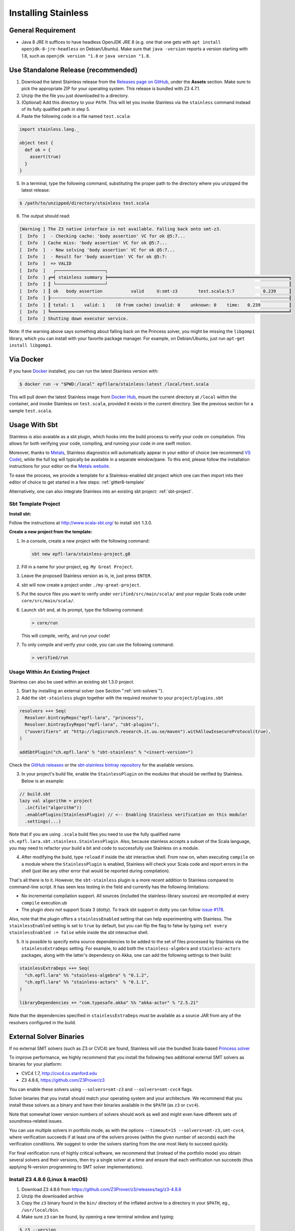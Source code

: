 .. _installation:

Installing Stainless
====================

.. _requirements:

General Requirement
-------------------

- Java 8 JRE
  It suffices to have headless OpenJDK JRE 8 (e.g. one that one gets with ``apt install openjdk-8-jre-headless`` on Debian/Ubuntu).
  Make sure that ``java -version`` reports a version starting with 1.8, such as ``openjdk version "1.8`` or ``java version "1.8``.

.. _standalone-release:

Use Standalone Release (recommended)
------------------------------------

1. Download the latest Stainless release from the `Releases page on GitHub <https://github.com/epfl-lara/stainless/releases>`_, under the **Assets** section. Make sure to pick the appropriate ZIP for your operating system. This release is bundled with Z3 4.7.1.

2. Unzip the the file you just downloaded to a directory.

3. (Optional) Add this directory to your ``PATH``. This will let you invoke Stainless via the ``stainless`` command instead of its fully qualified path in step 5.

4. Paste the following code in a file named ``test.scala``:

.. code-block:: scala

  import stainless.lang._

  object test {
    def ok = {
      assert(true)
    }
  }

5. In a terminal, type the following command, substituting the proper path to the directory where you unzipped the latest release:

.. code-block:: bash

  $ /path/to/unzipped/directory/stainless test.scala

6. The output should read:

.. code-block:: text

   [Warning ] The Z3 native interface is not available. Falling back onto smt-z3.
   [  Info  ]  - Checking cache: 'body assertion' VC for ok @5:7...
   [  Info  ] Cache miss: 'body assertion' VC for ok @5:7...
   [  Info  ]  - Now solving 'body assertion' VC for ok @5:7...
   [  Info  ]  - Result for 'body assertion' VC for ok @5:7:
   [  Info  ]  => VALID
   [  Info  ]   ┌───────────────────┐
   [  Info  ] ╔═╡ stainless summary ╞══════════════════════════════════════════════════════════════════════╗
   [  Info  ] ║ └───────────────────┘                                                                      ║
   [  Info  ] ║ ok   body assertion           valid     U:smt-z3        test.scala:5:7           0.239     ║
   [  Info  ] ╟┄┄┄┄┄┄┄┄┄┄┄┄┄┄┄┄┄┄┄┄┄┄┄┄┄┄┄┄┄┄┄┄┄┄┄┄┄┄┄┄┄┄┄┄┄┄┄┄┄┄┄┄┄┄┄┄┄┄┄┄┄┄┄┄┄┄┄┄┄┄┄┄┄┄┄┄┄┄┄┄┄┄┄┄┄┄┄┄┄┄┄┄╢
   [  Info  ] ║ total: 1    valid: 1    (0 from cache) invalid: 0    unknown: 0    time:   0.239           ║
   [  Info  ] ╚════════════════════════════════════════════════════════════════════════════════════════════╝
   [  Info  ] Shutting down executor service.

Note: If the warning above says something about falling back on the Princess solver, you might be missing the ``libgomp1`` library,
which you can install with your favorite package manager. For example, on Debian/Ubuntu, just run ``apt-get install libgomp1``.

.. _via_docker:

Via Docker
----------

If you have `Docker <https://docs.docker.com>`_ installed, you can run the latest Stainless version with:

.. code-block:: bash

   $ docker run -v "$PWD:/local" epfllara/stainless:latest /local/test.scala

This will pull down the latest Stainless image from `Docker Hub <https://hub.docker.com/r/epfllara/stainless>`_, mount the current directory at ``/local`` within the container, and invoke Stainless on ``test.scala``, provided it exists in the current directory. See the previous section for a sample ``test.scala``.

.. _sbt-usage:

Usage With Sbt
--------------

Stainless is also avaiable as a sbt plugin, which hooks into the build process to verify
your code on compilation. This allows for both verifying your code, compiling, and running your
code in one swift motion.

Moreover, thanks to `Metals <https://scalameta.org/metals/>`_, Stainless diagnostics will 
automatically appear in your editor of choice (we recommend `VS Code <https://code.visualstudio.com>`_),
while the full log will typically be available in a separate window/pane.
To this end, please follow the installation instructions for your editor on
the `Metals website <https://scalameta.org/metals/docs/editors/overview.html>`_.

To ease the process, we provide a template for a Stainless-enabled sbt project
which one can then import into their editor of choice to get started in a few steps:
:ref:`gitter8-template`

Alternatively, one can also integrate Stainless into an existing sbt project: :ref:`sbt-project`.

.. _gitter8-template:

Sbt Template Project
********************

**Install sbt:**

Follow the instructions at http://www.scala-sbt.org/ to install ``sbt`` 1.3.0.

**Create a new project from the template:**

1. In a console, create a new project with the following command:

   .. code-block:: bash

      sbt new epfl-lara/stainless-project.g8

2. Fill in a name for your project, eg. ``My Great Project``.

3. Leave the proposed Stainless version as is, ie, just press ``ENTER``.

4. sbt will now create a project under ``./my-great-project``.

5. Put the source files you want to verify under ``verified/src/main/scala/`` and your regular Scala code under ``core/src/main/scala/``.

6. Launch ``sbt`` and, at its prompt, type the following command:

   .. code-block:: bash

      > core/run

   This will compile, verify, and run your code!

7. To only compile and verify your code, you can use the following command:

   .. code-block:: bash

      > verified/run


.. _sbt-project:

Usage Within An Existing Project
********************************

Stainless can also be used within an existing sbt 1.3.0 project.

1. Start by installing an external solver (see Section ":ref:`smt-solvers`").

2. Add the ``sbt-stainless`` plugin together with the required resolver to your ``project/plugins.sbt``

.. code-block:: scala

   resolvers ++= Seq(
     Resolver.bintrayRepo("epfl-lara", "princess"),
     Resolver.bintrayIvyRepo("epfl-lara", "sbt-plugins"),
     ("uuverifiers" at "http://logicrunch.research.it.uu.se/maven").withAllowInsecureProtocol(true),
   )

   addSbtPlugin("ch.epfl.lara" % "sbt-stainless" % "<insert-version>")

Check the `GitHub releases <https://github.com/epfl-lara/stainless/releases>`_ or the `sbt-stainless bintray repository <https://bintray.com/epfl-lara/sbt-plugins/sbt-stainless>`_ for the available versions.

3. In your project's build file, enable the ``StainlessPlugin`` on the modules that should be verified by Stainless. Below is an example:

.. code-block:: scala

  // build.sbt
  lazy val algorithm = project
    .in(file("algorithm"))
    .enablePlugins(StainlessPlugin) // <-- Enabling Stainless verification on this module!
    .settings(...)

Note that if you are using ``.scala`` build files you need to use the fully qualified name ``ch.epfl.lara.sbt.stainless.StainlessPlugin``. Also, because stainless accepts a subset of the Scala language, you may need to refactor your build a bit and code to successfully use Stainless on a module.

4. After modifying the build, type ``reload`` if inside the sbt interactive shell. From now on, when executing ``compile`` on a module where the ``StainlessPlugin`` is enabled, Stainless will check your Scala code and report errors in the shell (just like any other error that would be reported during compilation).

That's all there is to it. However, the ``sbt-stainless`` plugin is a more recent addition to Stainless compared to command-line script. It has seen less testing in the field and currently has the following limitations:

* No incremental compilation support. All sources (included the stainless-library sources) are recompiled at every ``compile`` execution.ub

* The plugin *does not* support Scala 3 (dotty). To track sbt support in dotty you can follow `issue #178 <https://github.com/epfl-lara/stainless/issues/178>`_.

Also, note that the plugin offers a ``stainlessEnabled`` setting that can help experimenting with Stainless. The ``stainlessEnabled`` setting is set to ``true`` by default, but you can flip the flag to false by typing ``set every stainlessEnabled := false`` while inside the sbt interactive shell.

5. It is possible to specify extra source dependencies to be added to the set of files processed by Stainless via the ``stainlessExtraDeps`` setting. For example, to add both the ``stainless-algebra`` and ``stainless-actors`` packages, along with the latter's dependency on Akka,
   one can add the following settings to their build:

.. code-block:: scala

   stainlessExtraDeps ++= Seq(
     "ch.epfl.lara" %% "stainless-algebra" % "0.1.2",
     "ch.epfl.lara" %% "stainless-actors"  % "0.1.1",
   )

   libraryDependencies += "com.typesafe.akka" %% "akka-actor" % "2.5.21"

Note that the dependencies specified in ``stainlessExtraDeps`` must be available as a source JAR from any of the resolvers configured in the build.

.. _smt-solvers:

External Solver Binaries
------------------------

If no external SMT solvers (such as Z3 or CVC4) are found, Stainless will use the bundled Scala-based `Princess solver <http://www.philipp.ruemmer.org/princess.shtml>`_

To improve performance, we highly recommend that you install the following two additional external SMT solvers as binaries for your platform:

* CVC4 1.7, http://cvc4.cs.stanford.edu
* Z3 4.8.6, https://github.com/Z3Prover/z3

You can enable these solvers using ``--solvers=smt-z3`` and ``--solvers=smt-cvc4`` flags.

Solver binaries that you install should match your operating system and your architecture. We recommend that you install these solvers as a binary and have their binaries available in the ``$PATH`` (as ``z3`` or ``cvc4``).

Note that somewhat lower version numbers of solvers should work as well and might even have different sets of soundness-related issues.

You can use multiple solvers in portfolio mode, as with the options ``--timeout=15 --solvers=smt-z3,smt-cvc4``, where verification succeeds if at least one of the solvers proves (within the given number of seconds) each the verification conditions. We suggest to order the solvers starting from the one most likely to succeed quickly.

For final verification runs of highly critical software, we recommend that (instead of the portfolio mode) you obtain several solvers and their versions, then try a single solver at a time and ensure that each verification run succeeds (thus applying N-version programming to SMT solver implementations).

Install Z3 4.8.6 (Linux & macOS)
********************************

1. Download Z3 4.8.6 from https://github.com/Z3Prover/z3/releases/tag/z3-4.8.6
2. Unzip the downloaded archive
3. Copy the ``z3`` binary found in the ``bin/`` directory of the inflated archive to a directory in your ``$PATH``, eg., ``/usr/local/bin``.
4. Make sure ``z3`` can be found, by opening a new terminal window and typing:

.. code-block:: bash

  $ z3 --version

5. The output should read:

.. code-block:: text

  Z3 version 4.8.6 - 64 bit`


Install CVC 1.7 (Linux)
***********************

1. Download CVC4 1.7 from http://cvc4.cs.stanford.edu/downloads/builds/x86_64-linux-opt/ (reachable from https://cvc4.github.io/ )

2. Copy or link the downloaded binary under name ``cvc4`` to a directory in your ``$PATH``, eg., ``/usr/local/bin``.

4. Make sure ``cvc4`` can be found, by opening a new terminal window and typing:

.. code-block:: bash

  $ cvc4 --version | head

5. The output should begin with:

.. code-block:: text

  This is CVC4 version 1.7

Install CVC 1.6 (macOS)
***********************

1. Install `Homebrew <https://brew.sh>`_
2. Install CVC4 using the Homebrew tap at https://github.com/CVC4/homebrew-cvc4
3. Make sure ``cvc4`` can be found, by opening a new terminal window and typing:

.. code-block:: bash

  $ cvc4 --version

4. The output should begin with:

.. code-block:: text

  This is CVC4 version 1.6


Build from Source on Linux & macOS
----------------------------------

To build Stainless, we use ``sbt``. In a typical configuration, ``sbt universal:stage`` in the root of the source tree should work, yet, 
in an attempt to be more reproducible and independent from sbt cache and path, the instructions below assume that the directory called ``stainless`` does not exist, they instruct ``sbt`` to use a relative path for its bootstrap, and do not require adding ``sbt`` to your path.

**Install sbt**

Follow the instructions at http://www.scala-sbt.org/ to install ``sbt`` 1.3.0.

**Check out sources**

Get the sources of Stainless by cloning the official Stainless repository:

.. code-block:: bash

  $ git clone https://github.com/epfl-lara/stainless.git
  Cloning into 'stainless'...  

**Run sbt**

The following instructions will invoke sbt while using a stainless sub-directory to download files. 

.. code-block:: bash

  $ cd stainless
  $ sbt universal:stage

**Where to find generated files**

The compilation will automatically generate the following two bash scripts:

1. ``frontends/scalac/target/universal/stage/bin/stainless-scalac`` that will use the ``scalac`` compiler as frontend,
2. ``frontends/stainless-dotty/target/universal/stage/bin/stainless-dotty`` that uses the ``dotc`` compiler as frontend (experimental).

You may want to introduce a soft-link from ``frontends/scalac/target/universal/stage/bin/stainless-scalac`` to a file called ``stainless``:

.. code-block:: bash

  $ ln -s frontends/scalac/target/universal/stage/bin/stainless-scalac stainless

Analogous scripts work for various platforms and allow additional control over the execution, such as passing JVM arguments or system properties:

.. code-block:: bash

  $ frontends/scalac/target/universal/stage/bin/stainless-scalac -Dscalaz3.debug.load=true -J-Xmx6G --help

Note that Stainless is organized as a structure of several projects. The main project lives in ``core`` while the two available frontends can be found in ``frontends/scalac`` and ``frontends/dotty``.  From a user point of view, this should most of the time be transparent and the build command should take care of everything.

Build from Source on Windows 10
-------------------------------

Before following the infrequently updated instructions in this section, considering running Ubuntu on Windows 10  and following the instructions for Linux. That said, Stainless is just a JVM application that invokes binaries that are also available for Windows, so it is not too difficult to build a version that runs without a VM.

Get the sources of Stainless by cloning the official Stainless repository. You will need a Git shell for windows, e.g.  `Git for Windows <https://git-for-windows.github.io/>`_.

.. code-block:: bash

  $ git clone https://github.com/epfl-lara/stainless.git
  Cloning into 'stainless'...
  // ...
  $ cd stainless
  $ sbt clean universal:stage
  // takes about 1 minutes
 
Compilation will automatically generate the following two bash scripts:

1. ``frontends/scalac/target/universal/stage/bin/stainless-scalac.bat`` that will use the ``scalac`` compiler as frontend,
2. ``frontends/stainless-dotty/target/universal/stage/bin/stainless-dotty.bat`` that uses the ``dotc`` compiler as frontend (experimental).

Running Tests
-------------

Stainless comes with a test suite. Use the following commands to
invoke different test suites:

.. code-block:: bash

  $ sbt test
  $ sbt it:test

It's also possible to run tests in isolation, for example, the following command runs ``Extraction`` tests on all files in ``termination/looping``:

.. code-block:: bash

  $ sbt 'it:testOnly *ExtractionSuite* -- -z "in termination/looping"'

Building Stainless Documentation
--------------------------------

Stainless documentation is available at https://epfl-lara.github.io/stainless/ .
To build the documentation locally, you will need Sphinx (
http://sphinx-doc.org/ ), a restructured text toolkit that
was originally developed to support Python documentation.

* On Ubuntu 18, you can use ``sudo apt install sphinx-common``

The documentation resides in the ``core/src/sphinx/`` directory and can be built using the provided ``Makefile``. To do this, in a Linux shell go to the directory ``core/src/sphinx/``,
type ``make html``, and open in your web browser the generated top-level local HTML file, by default stored in 
``src/sphinx/_build/html/index.html``. Also, you can open the ``*.rst`` documentation files in a text editor, as they are human-readable in their source form as well.


